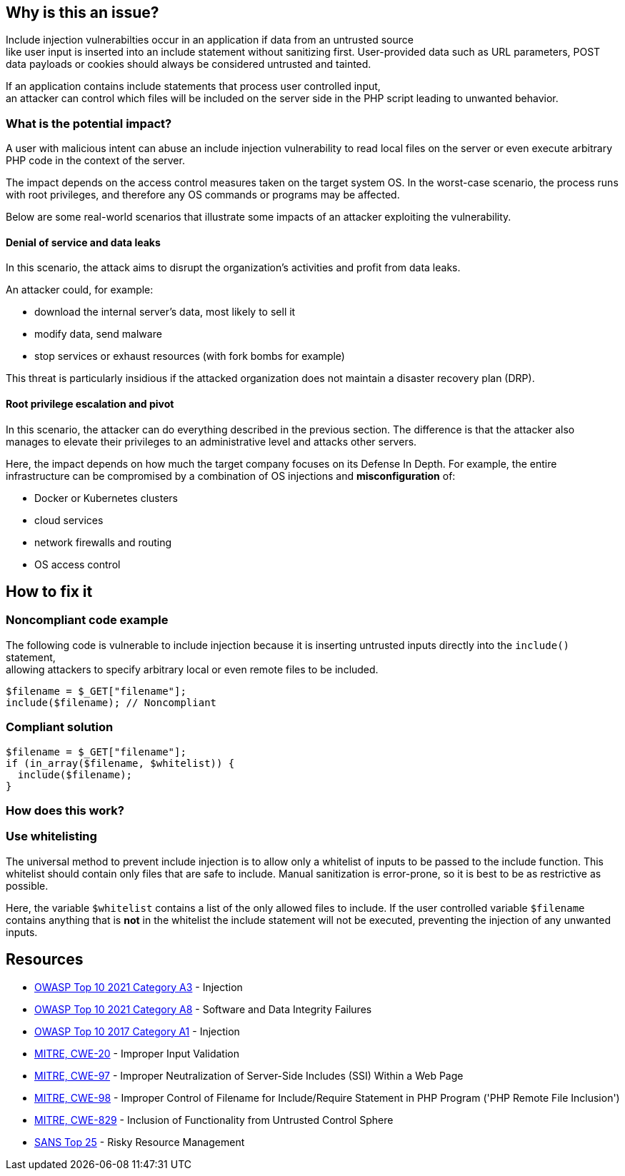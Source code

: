 == Why is this an issue?

Include injection vulnerabilties occur in an application if data from an untrusted source +
like user input is inserted into an include statement without sanitizing first. 
User-provided data such as URL parameters, POST data payloads or cookies should always be considered untrusted and tainted.

If an application contains include statements that process user controlled input, +
an attacker can control which files will be included on the server side in the PHP script leading to unwanted behavior.

=== What is the potential impact?
A user with malicious intent can abuse an include injection vulnerability to read local files on the server or even execute arbitrary PHP code in the context of the server.

The impact depends on the access control measures taken on the target system
OS. In the worst-case scenario, the process runs with root privileges, and
therefore any OS commands or programs may be affected.

Below are some real-world scenarios that illustrate some impacts of an attacker
exploiting the vulnerability.

==== Denial of service and data leaks

In this scenario, the attack aims to disrupt the organization's activities and
profit from data leaks.

An attacker could, for example:

* download the internal server's data, most likely to sell it
* modify data, send malware
* stop services or exhaust resources (with fork bombs for example)

This threat is particularly insidious if the attacked organization does not
maintain a disaster recovery plan (DRP).

==== Root privilege escalation and pivot

In this scenario, the attacker can do everything described in the previous
section. The difference is that the attacker also manages to elevate their
privileges to an administrative level and attacks other servers.

Here, the impact depends on how much the target company focuses on its Defense
In Depth. For example, the entire infrastructure can be compromised by a
combination of OS injections and *misconfiguration* of:

* Docker or Kubernetes clusters
* cloud services
* network firewalls and routing
* OS access control

== How to fix it

=== Noncompliant code example
The following code is vulnerable to include injection because it
is inserting untrusted inputs directly into the `include()` statement, +
allowing attackers to specify arbitrary local or even remote files to be included.
[source,php]
----
$filename = $_GET["filename"];
include($filename); // Noncompliant
----


=== Compliant solution

[source,php]
----
$filename = $_GET["filename"];
if (in_array($filename, $whitelist)) {
  include($filename); 
}
----

=== How does this work?

=== Use whitelisting

The universal method to prevent include injection is to allow only a whitelist of inputs to be passed to the include function.
This whitelist should contain only files that are safe to include. Manual sanitization is error-prone, so it is best to be as restrictive as possible.

Here, the variable `$whitelist` contains a list of the only allowed files to include. If the user controlled variable `$filename` contains anything that is **not** in the whitelist
the include statement will not be executed, preventing the injection of any unwanted inputs.

== Resources

* https://owasp.org/Top10/A03_2021-Injection/[OWASP Top 10 2021 Category A3] - Injection
* https://owasp.org/Top10/A08_2021-Software_and_Data_Integrity_Failures/[OWASP Top 10 2021 Category A8] - Software and Data Integrity Failures
* https://owasp.org/www-project-top-ten/2017/A1_2017-Injection[OWASP Top 10 2017 Category A1] - Injection
* https://cwe.mitre.org/data/definitions/20[MITRE, CWE-20] - Improper Input Validation
* https://cwe.mitre.org/data/definitions/97[MITRE, CWE-97] - Improper Neutralization of Server-Side Includes (SSI) Within a Web Page
* https://cwe.mitre.org/data/definitions/98[MITRE, CWE-98] - Improper Control of Filename for Include/Require Statement in PHP Program ('PHP Remote File Inclusion')
* https://cwe.mitre.org/data/definitions/829[MITRE, CWE-829] - Inclusion of Functionality from Untrusted Control Sphere
* https://www.sans.org/top25-software-errors/#cat2[SANS Top 25] - Risky Resource Management


ifdef::env-github,rspecator-view[]

'''
== Implementation Specification
(visible only on this page)

=== Message

Refactor this code to not use tainted, user-controlled data in include statements.


=== Highlighting

"[varname]" is tainted (assignments and parameters)

this argument is tainted (method invocations)

the returned value is tainted (returns & method invocations results)


endif::env-github,rspecator-view[]
